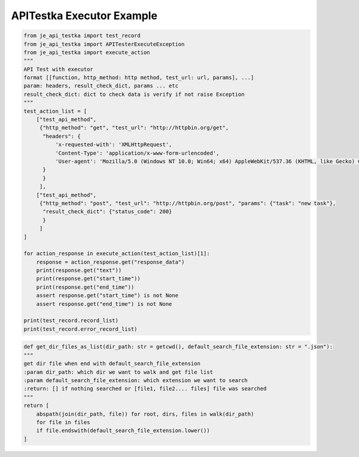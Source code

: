 ==================
APITestka Executor Example
==================

.. code-block:: python

    from je_api_testka import test_record
    from je_api_testka import APITesterExecuteException
    from je_api_testka import execute_action
    """
    API Test with executor
    format [[function, http_method: http method, test_url: url, params], ...]
    param: headers, result_check_dict, params ... etc
    result_check_dict: dict to check data is verify if not raise Exception
    """
    test_action_list = [
        ["test_api_method",
         {"http_method": "get", "test_url": "http://httpbin.org/get",
          "headers": {
              'x-requested-with': 'XMLHttpRequest',
              'Content-Type': 'application/x-www-form-urlencoded',
              'User-agent': 'Mozilla/5.0 (Windows NT 10.0; Win64; x64) AppleWebKit/537.36 (KHTML, like Gecko) Chrome/81.0.4044.129 Safari/537.36',
          }
          }
         ],
        ["test_api_method",
         {"http_method": "post", "test_url": "http://httpbin.org/post", "params": {"task": "new task"},
          "result_check_dict": {"status_code": 200}
          }
         ]
    ]

    for action_response in execute_action(test_action_list)[1]:
        response = action_response.get("response_data")
        print(response.get("text"))
        print(response.get("start_time"))
        print(response.get("end_time"))
        assert response.get("start_time") is not None
        assert response.get("end_time") is not None

    print(test_record.record_list)
    print(test_record.error_record_list)

.. code-block:: python

    def get_dir_files_as_list(dir_path: str = getcwd(), default_search_file_extension: str = ".json"):
    """
    get dir file when end with default_search_file_extension
    :param dir_path: which dir we want to walk and get file list
    :param default_search_file_extension: which extension we want to search
    :return: [] if nothing searched or [file1, file2.... files] file was searched
    """
    return [
        abspath(join(dir_path, file)) for root, dirs, files in walk(dir_path)
        for file in files
        if file.endswith(default_search_file_extension.lower())
    ]